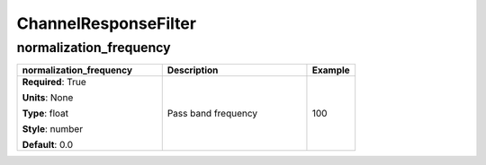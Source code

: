 .. role:: red
.. role:: blue
.. role:: navy

ChannelResponseFilter
=====================


:navy:`normalization_frequency`
~~~~~~~~~~~~~~~~~~~~~~~~~~~~~~~

.. container::

   .. table::
       :class: tight-table
       :widths: 45 45 15

       +----------------------------------------------+-----------------------------------------------+----------------+
       | **normalization_frequency**                  | **Description**                               | **Example**    |
       +==============================================+===============================================+================+
       | **Required**: :red:`True`                    | Pass band frequency                           | 100            |
       |                                              |                                               |                |
       | **Units**: None                              |                                               |                |
       |                                              |                                               |                |
       | **Type**: float                              |                                               |                |
       |                                              |                                               |                |
       | **Style**: number                            |                                               |                |
       |                                              |                                               |                |
       | **Default**: 0.0                             |                                               |                |
       |                                              |                                               |                |
       |                                              |                                               |                |
       +----------------------------------------------+-----------------------------------------------+----------------+
